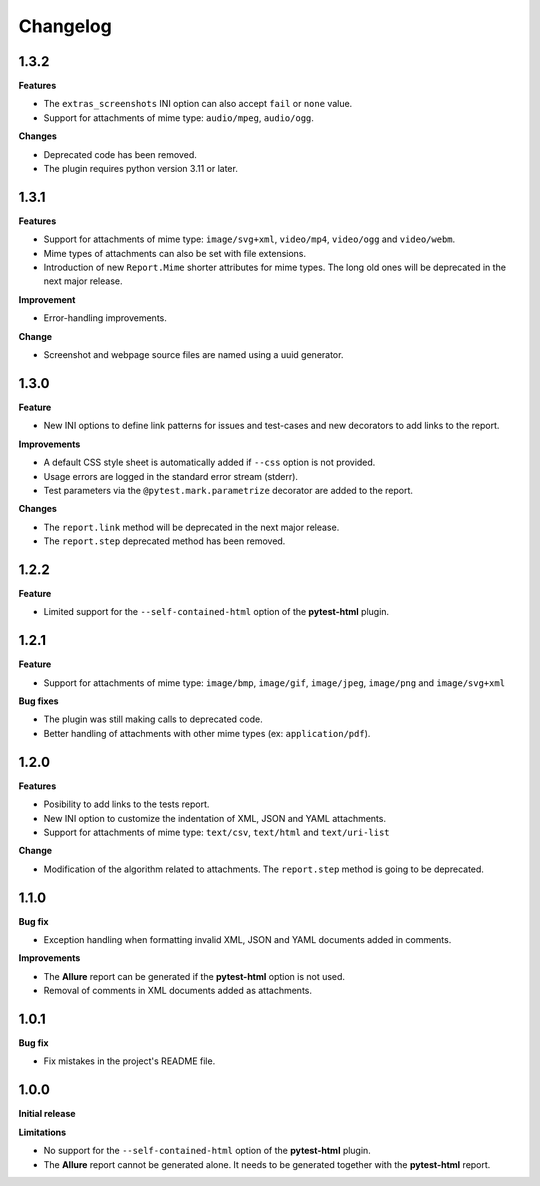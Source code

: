 =========
Changelog
=========


1.3.2
=====

**Features**

* The ``extras_screenshots`` INI option can also accept ``fail`` or ``none`` value.
* Support for attachments of mime type: ``audio/mpeg``, ``audio/ogg``.

**Changes**

* Deprecated code has been removed.
* The plugin requires python version 3.11 or later.


1.3.1
=====

**Features**

* Support for attachments of mime type: ``image/svg+xml``, ``video/mp4``, ``video/ogg`` and ``video/webm``.
* Mime types of attachments can also be set with file extensions.
* Introduction of new ``Report.Mime`` shorter attributes for mime types. The long old ones will be deprecated in the next major release.

**Improvement**

* Error-handling improvements.

**Change**

* Screenshot and webpage source files are named using a uuid generator.


1.3.0
=====

**Feature**

* New INI options to define link patterns for issues and test-cases and new decorators to add links to the report.

**Improvements**

* A default CSS style sheet is automatically added if ``--css`` option is not provided.
* Usage errors are logged in the standard error stream (stderr).
* Test parameters via the ``@pytest.mark.parametrize`` decorator are added to the report.

**Changes**

* The ``report.link`` method will be deprecated in the next major release.
* The ``report.step`` deprecated method has been removed.


1.2.2
=====

**Feature**

* Limited support for the ``--self-contained-html`` option of the **pytest-html** plugin.


1.2.1
=====

**Feature**

* Support for attachments of mime type: ``image/bmp``, ``image/gif``, ``image/jpeg``, ``image/png`` and ``image/svg+xml``

**Bug fixes**

* The plugin was still making calls to deprecated code.
* Better handling of attachments with other mime types (ex: ``application/pdf``).


1.2.0
=====

**Features**

* Posibility to add links to the tests report.
* New INI option to customize the indentation of XML, JSON and YAML attachments.
* Support for attachments of mime type: ``text/csv``, ``text/html``  and ``text/uri-list``

**Change**

* Modification of the algorithm related to attachments. The ``report.step`` method is going to be deprecated.


1.1.0
=====

**Bug fix**

* Exception handling when formatting invalid XML, JSON and YAML documents added in comments.
 
**Improvements**

* The **Allure** report can be generated if the **pytest-html** option is not used.
* Removal of comments in XML documents added as attachments.


1.0.1
=====

**Bug fix**

* Fix mistakes in the project's README file.


1.0.0
=====

**Initial release**

**Limitations**

* No support for the ``--self-contained-html`` option of the **pytest-html** plugin.

* The **Allure** report cannot be generated alone. It needs to be generated together with the **pytest-html** report.
